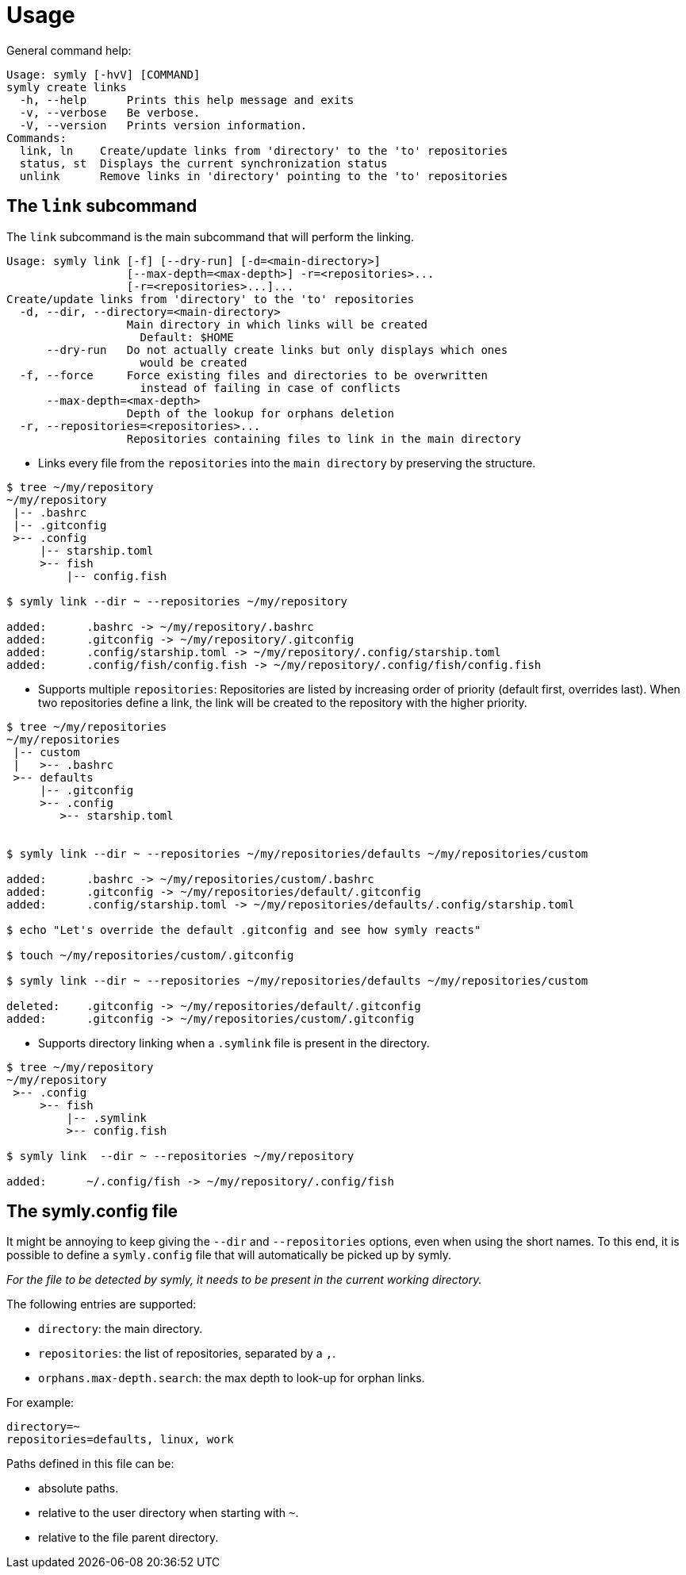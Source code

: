 = Usage

General command help:

----
Usage: symly [-hvV] [COMMAND]
symly create links
  -h, --help      Prints this help message and exits
  -v, --verbose   Be verbose.
  -V, --version   Prints version information.
Commands:
  link, ln    Create/update links from 'directory' to the 'to' repositories
  status, st  Displays the current synchronization status
  unlink      Remove links in 'directory' pointing to the 'to' repositories
----

== The `link` subcommand

The `link` subcommand is the main subcommand that will perform the linking.

----
Usage: symly link [-f] [--dry-run] [-d=<main-directory>]
                  [--max-depth=<max-depth>] -r=<repositories>...
                  [-r=<repositories>...]...
Create/update links from 'directory' to the 'to' repositories
  -d, --dir, --directory=<main-directory>
                  Main directory in which links will be created
                    Default: $HOME
      --dry-run   Do not actually create links but only displays which ones
                    would be created
  -f, --force     Force existing files and directories to be overwritten
                    instead of failing in case of conflicts
      --max-depth=<max-depth>
                  Depth of the lookup for orphans deletion
  -r, --repositories=<repositories>...
                  Repositories containing files to link in the main directory
----

* Links every file from the `repositories` into the `main directory` by preserving the structure.

----
$ tree ~/my/repository
~/my/repository
 |-- .bashrc
 |-- .gitconfig
 >-- .config
     |-- starship.toml
     >-- fish
         |-- config.fish

$ symly link --dir ~ --repositories ~/my/repository

added:      .bashrc -> ~/my/repository/.bashrc
added:      .gitconfig -> ~/my/repository/.gitconfig
added:      .config/starship.toml -> ~/my/repository/.config/starship.toml
added:      .config/fish/config.fish -> ~/my/repository/.config/fish/config.fish
----

* Supports multiple `repositories`: Repositories are listed by increasing order of priority (default first, overrides last).
When two repositories define a link, the link will be created to the repository with the higher priority.

----
$ tree ~/my/repositories
~/my/repositories
 |-- custom
 |   >-- .bashrc
 >-- defaults
     |-- .gitconfig
     >-- .config
        >-- starship.toml


$ symly link --dir ~ --repositories ~/my/repositories/defaults ~/my/repositories/custom

added:      .bashrc -> ~/my/repositories/custom/.bashrc
added:      .gitconfig -> ~/my/repositories/default/.gitconfig
added:      .config/starship.toml -> ~/my/repositories/defaults/.config/starship.toml

$ echo "Let's override the default .gitconfig and see how symly reacts"

$ touch ~/my/repositories/custom/.gitconfig

$ symly link --dir ~ --repositories ~/my/repositories/defaults ~/my/repositories/custom

deleted:    .gitconfig -> ~/my/repositories/default/.gitconfig
added:      .gitconfig -> ~/my/repositories/custom/.gitconfig
----

* Supports directory linking when a `.symlink` file is present in the directory.

----
$ tree ~/my/repository
~/my/repository
 >-- .config
     >-- fish
         |-- .symlink
         >-- config.fish

$ symly link  --dir ~ --repositories ~/my/repository

added:      ~/.config/fish -> ~/my/repository/.config/fish
----

== The symly.config file

It might be annoying to keep giving the `--dir` and `--repositories` options, even when using the short names.
To this end, it is possible to define a `symly.config` file that will automatically be picked up by symly.

_For the file to be detected by symly, it needs to be present in the current working directory._

The following entries are supported:

* `directory`: the main directory.
* `repositories`: the list of repositories, separated by a `,`.
* `orphans.max-depth.search`: the max depth to look-up for orphan links.

For example:

[source,properties]
----
directory=~
repositories=defaults, linux, work
----

Paths defined in this file can be:

* absolute paths.
* relative to the user directory when starting with `~`.
* relative to the file parent directory.
